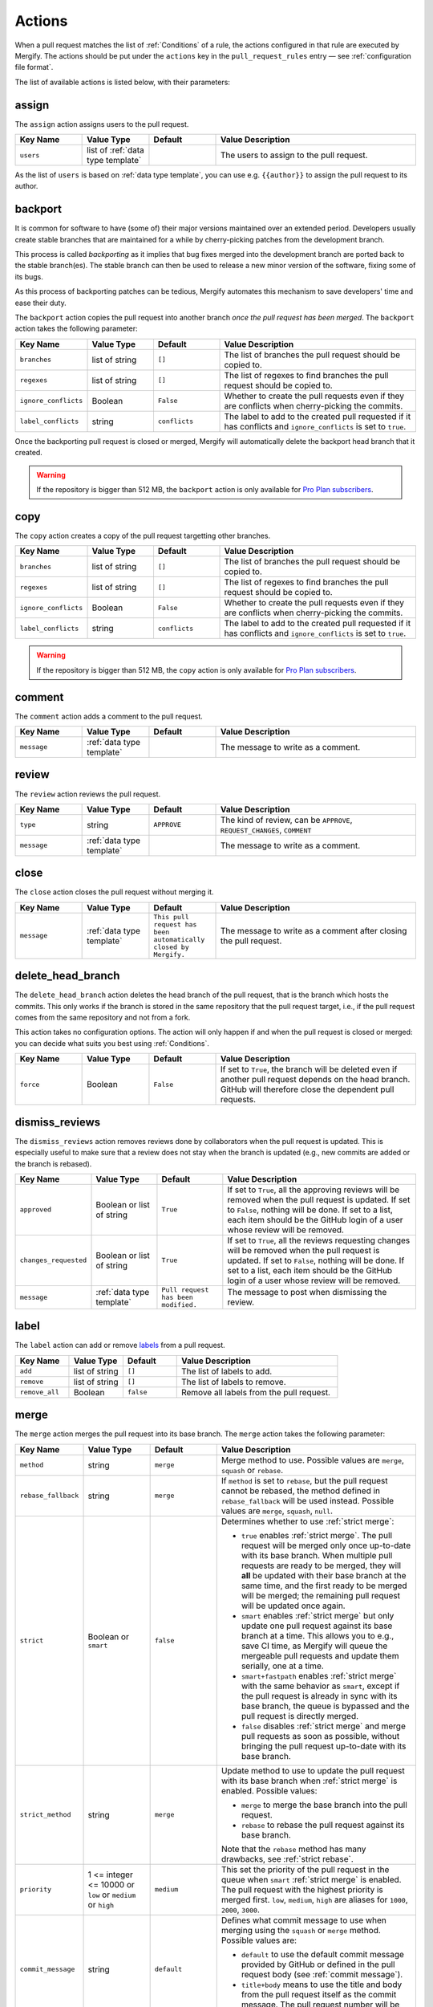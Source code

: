 .. _Actions:

=========
 Actions
=========

When a pull request matches the list of :ref:`Conditions` of a rule, the
actions configured in that rule are executed by Mergify. The actions should be
put under the ``actions`` key in the ``pull_request_rules`` entry — see
:ref:`configuration file format`.

The list of available actions is listed below, with their parameters:

.. _assign action:

assign
======

The ``assign`` action assigns users to the pull request.

.. list-table::
   :header-rows: 1
   :widths: 1 1 1 3

   * - Key Name
     - Value Type
     - Default
     - Value Description
   * - ``users``
     - list of :ref:`data type template`
     -
     - The users to assign to the pull request.

As the list of ``users`` is based on :ref:`data type template`, you can use
e.g. ``{{author}}`` to assign the pull request to its author.

.. _backport action:

backport
=========

It is common for software to have (some of) their major versions maintained
over an extended period. Developers usually create stable branches that are
maintained for a while by cherry-picking patches from the development branch.

This process is called *backporting* as it implies that bug fixes merged into
the development branch are ported back to the stable branch(es). The stable
branch can then be used to release a new minor version of the software, fixing
some of its bugs.

As this process of backporting patches can be tedious, Mergify automates this
mechanism to save developers' time and ease their duty.

The ``backport`` action copies the pull request into another branch *once the
pull request has been merged*. The ``backport`` action takes the following
parameter:

.. list-table::
   :header-rows: 1
   :widths: 1 1 1 3

   * - Key Name
     - Value Type
     - Default
     - Value Description
   * - ``branches``
     - list of string
     - ``[]``
     - The list of branches the pull request should be copied to.
   * - ``regexes``
     - list of string
     - ``[]``
     - The list of regexes to find branches the pull request should be copied
       to.
   * - ``ignore_conflicts``
     - Boolean
     - ``False``
     - Whether to create the pull requests even if they are conflicts when
       cherry-picking the commits.
   * - ``label_conflicts``
     - string
     - ``conflicts``
     - The label to add to the created pull requested if it has conflicts and
       ``ignore_conflicts`` is set to ``true``.


Once the backporting pull request is closed or merged, Mergify will
automatically delete the backport head branch that it created.

.. warning::

   If the repository is bigger than 512 MB, the ``backport`` action is only
   available for `Pro Plan subscribers <https://mergify.io/pricing>`_.

copy
====

The ``copy`` action creates a copy of the pull request targetting other branches.

.. list-table::
   :header-rows: 1
   :widths: 1 1 1 3

   * - Key Name
     - Value Type
     - Default
     - Value Description
   * - ``branches``
     - list of string
     - ``[]``
     - The list of branches the pull request should be copied to.
   * - ``regexes``
     - list of string
     - ``[]``
     - The list of regexes to find branches the pull request should be copied to.
   * - ``ignore_conflicts``
     - Boolean
     - ``False``
     - Whether to create the pull requests even if they are conflicts when
       cherry-picking the commits.
   * - ``label_conflicts``
     - string
     - ``conflicts``
     - The label to add to the created pull requested if it has conflicts and
       ``ignore_conflicts`` is set to ``true``.


.. warning::

   If the repository is bigger than 512 MB, the ``copy`` action is only
   available for `Pro Plan subscribers <https://mergify.io/pricing>`_.

.. _comment action:

comment
=======

The ``comment`` action adds a comment to the pull request.

.. list-table::
   :header-rows: 1
   :widths: 1 1 1 3

   * - Key Name
     - Value Type
     - Default
     - Value Description
   * - ``message``
     - :ref:`data type template`
     -
     - The message to write as a comment.

.. _review action:

review
=======

The ``review`` action reviews the pull request.

.. list-table::
   :header-rows: 1
   :widths: 1 1 1 3

   * - Key Name
     - Value Type
     - Default
     - Value Description
   * - ``type``
     - string
     - ``APPROVE``
     - The kind of review, can be ``APPROVE``, ``REQUEST_CHANGES``, ``COMMENT``
   * - ``message``
     - :ref:`data type template`
     -
     - The message to write as a comment.

.. _close action:

close
=====

The ``close`` action closes the pull request without merging it.

.. list-table::
   :header-rows: 1
   :widths: 1 1 1 3

   * - Key Name
     - Value Type
     - Default
     - Value Description
   * - ``message``
     - :ref:`data type template`
     - ``This pull request has been automatically closed by Mergify.``
     - The message to write as a comment after closing the pull request.

.. _delete_head_branch action:

delete_head_branch
==================

The ``delete_head_branch`` action deletes the head branch of the pull request,
that is the branch which hosts the commits. This only works if the branch is
stored in the same repository that the pull request target, i.e., if the pull
request comes from the same repository and not from a fork.

This action takes no configuration options. The action will only happen if and
when the pull request is closed or merged: you can decide what suits you best
using :ref:`Conditions`.

.. list-table::
   :header-rows: 1
   :widths: 1 1 1 3

   * - Key Name
     - Value Type
     - Default
     - Value Description
   * - ``force``
     - Boolean
     - ``False``
     - If set to ``True``, the branch will be deleted even if another pull
       request depends on the head branch. GitHub will therefore close the
       dependent pull requests.


.. _dismiss_reviews action:

dismiss_reviews
===============

The ``dismiss_reviews`` action removes reviews done by collaborators when the
pull request is updated. This is especially useful to make sure that a review
does not stay when the branch is updated (e.g., new commits are added or the
branch is rebased).

.. list-table::
   :header-rows: 1
   :widths: 1 1 1 3

   * - Key Name
     - Value Type
     - Default
     - Value Description
   * - ``approved``
     - Boolean or list of string
     - ``True``
     - If set to ``True``, all the approving reviews will be removed when the
       pull request is updated. If set to ``False``, nothing will be done. If
       set to a list, each item should be the GitHub login of a user whose
       review will be removed.
   * - ``changes_requested``
     - Boolean or list of string
     - ``True``
     - If set to ``True``, all the reviews requesting changes will be removed
       when the pull request is updated. If set to ``False``, nothing will be
       done. If set to a list, each item should be the GitHub login of a user
       whose review will be removed.
   * - ``message``
     - :ref:`data type template`
     - ``Pull request has been modified.``
     - The message to post when dismissing the review.


.. _label action:

label
=====

The ``label`` action can add or remove `labels
<https://help.github.com/articles/about-labels/>`_ from a pull request.

.. list-table::
   :header-rows: 1
   :widths: 1 1 1 3

   * - Key Name
     - Value Type
     - Default
     - Value Description
   * - ``add``
     - list of string
     - ``[]``
     - The list of labels to add.
   * - ``remove``
     - list of string
     - ``[]``
     - The list of labels to remove.
   * - ``remove_all``
     - Boolean
     - ``false``
     - Remove all labels from the pull request.

.. _merge action:

merge
=====

The ``merge`` action merges the pull request into its base branch. The
``merge`` action takes the following parameter:

.. list-table::
   :header-rows: 1
   :widths: 1 1 1 3

   * - Key Name
     - Value Type
     - Default
     - Value Description
   * - ``method``
     - string
     - ``merge``
     - Merge method to use. Possible values are ``merge``, ``squash`` or
       ``rebase``.
   * - ``rebase_fallback``
     - string
     - ``merge``
     - If ``method`` is set to ``rebase``, but the pull request cannot be
       rebased, the method defined in ``rebase_fallback`` will be used instead.
       Possible values are ``merge``, ``squash``, ``null``.
   * - ``strict``
     - Boolean or ``smart``
     - ``false``
     - Determines whether to use :ref:`strict merge`:

       * ``true`` enables :ref:`strict merge`. The pull request will be merged
         only once up-to-date with its base branch. When multiple pull requests
         are ready to be merged, they will **all** be updated with their base
         branch at the same time, and the first ready to be merged will be
         merged; the remaining pull request will be updated once again.

       * ``smart`` enables :ref:`strict merge` but only update one pull request
         against its base branch at a time.
         This allows you to e.g., save CI time, as Mergify will queue the
         mergeable pull requests and update them serially, one at a time.

       * ``smart+fastpath`` enables :ref:`strict merge` with the same behavior as ``smart``,
         except if the pull request is already in sync with its base branch,
         the queue is bypassed and the pull request is directly merged.

       * ``false`` disables :ref:`strict merge` and merge pull requests as soon
         as possible, without bringing the pull request up-to-date with its
         base branch.


   * - ``strict_method``
     - string
     - ``merge``
     - Update method to use to update the pull request with its base branch
       when :ref:`strict merge` is enabled. Possible values:

       * ``merge`` to merge the base branch into the pull request.
       * ``rebase`` to rebase the pull request against its base branch.

       Note that the ``rebase`` method has many drawbacks, see :ref:`strict
       rebase`.

   * - ``priority``
     - 1 <= integer <= 10000 or ``low`` or ``medium`` or ``high``
     - ``medium``
     - This set the priority of the pull request in the queue when ``smart``
       :ref:`strict merge` is enabled. The pull request with the highest priority is merged first.
       ``low``, ``medium``, ``high`` are aliases for ``1000``, ``2000``, ``3000``.

   * - ``commit_message``
     - string
     - ``default``
     - Defines what commit message to use when merging using the ``squash`` or
       ``merge`` method. Possible values are:

       * ``default`` to use the default commit message provided by GitHub
         or defined in the pull request body (see :ref:`commit message`).

       * ``title+body`` means to use the title and body from the pull request
         itself as the commit message. The pull request number will be added to
         end of the title.

Branch Protection Settings
--------------------------

Note that Mergify will always respect the branch protection settings. When the
conditions match and the ``merge`` action runs, Mergify waits for the branch
protection to be validated before merging the pull request.

.. _commit message:

Defining the Commit Message
---------------------------

When a pull request is merged using the ``squash`` or ``merge`` method, you can
override the default commit message. To that end, you need to add a section in
the pull request body that starts with ``Commit Message``.

.. code-block:: md

    ## Commit Message

    My wanted commit title

    The whole commit message finishes at the end of the pull request body or
    before a new Markdown title.

The whole commit message finishes at the end of the pull request body or before
a new Markdown title.

You can use any available attributes of the pull request in the commit message,
by writing using the :ref:`templating <data type template>` language:

For example:

.. code-block:: jinja

    ## Commit Message

    {{title}}

    This pull request implements magnificient features, and I would like to
    talk about them. This has been written by {{author}} and has been reviewed
    by:

    {% for user in approved_reviews_by %}
    - {{user}}
    {% endfor %}

Check the :ref:`data type template` for more details on the format.

.. note::

   This feature only works when ``commit_message`` is set to ``default``.

.. _strict rebase:

Strict Rebase
-------------

Using the ``rebase`` method for the strict merge has many drawbacks:

* It doesn't work for private forked repositories.

* Due to the change of all commits SHA-1 of the pull request, your
  contributor will need to force-push its own branch if they add new
  commits.

* GitHub branch protection of your repository may dismiss approved reviews.

* GitHub branch protection of the contributor repository may refuse Mergify to
  force push the rebased pull request.

* GPG signed commits will lost their signatures.

* Mergify will use a token from one of the repository member to force-push the
  branch. GitHub Applications are not allowed to do that so. This is a GitHub
  limitation that we already have reported — there is not much Mergify can do
  about that. In order to make this works, Mergify randomly picks and borrows a
  token from one of your repository member and uses it to force-push the
  rebased branch. The GitHub UI will show your collaborator as the author of
  the push, while it actually has been executed by Mergify.

.. _request_reviews action:

request_reviews
===============

The ``request_reviews`` action requests reviews from users for the pull request.

.. list-table::
  :header-rows: 1
  :widths: 1 1 1 2

  * - Key Name
    - Value Type
    - Default
    - Value Description
  * - ``users``
    - list of string
    -
    - The username to request reviews from.
  * - ``teams``
    - list of string
    -
    - The team name to request reviews from.

.. _rebase action:

rebase
======

The ``rebase`` action will rebase the pull request against its base branch.

.. warning::

   Be aware that rebasing force-pushes the pull request head branch: any change
   done to the that branch while Mergify is rebasing will be lost.

.. _update action:

update
======

The ``update`` action updates the pull request against its base branch.
